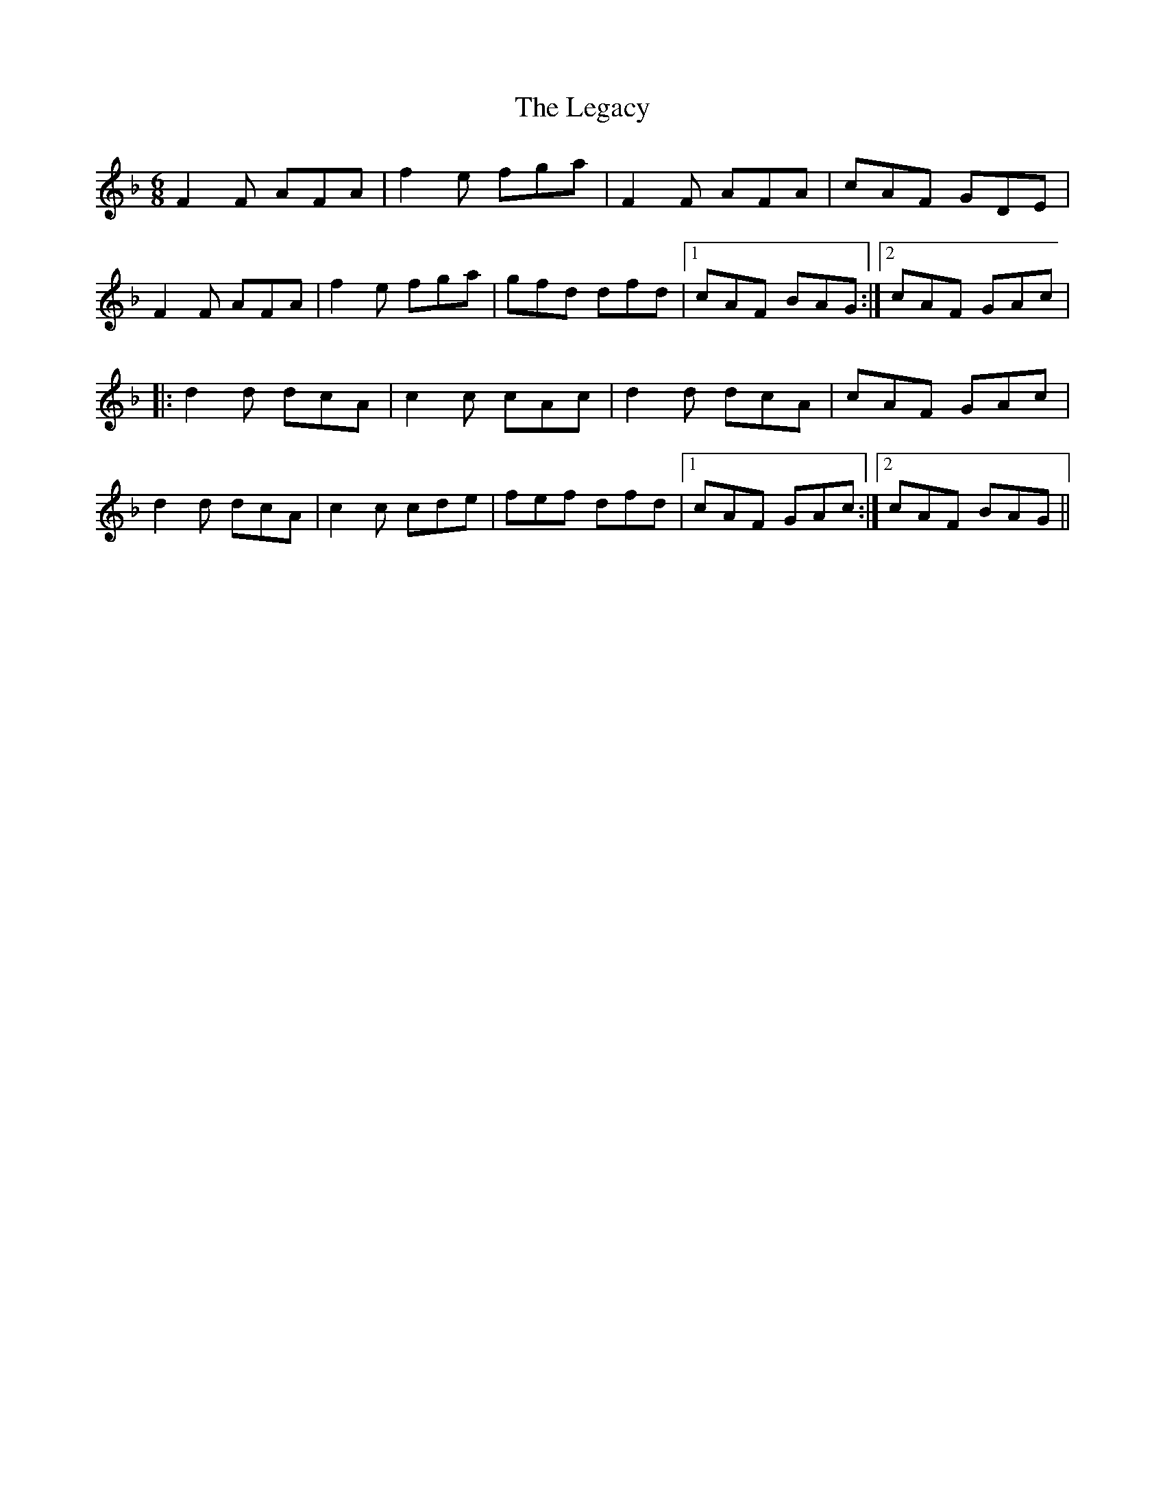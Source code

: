 X: 23323
T: Legacy, The
R: jig
M: 6/8
K: Fmajor
F2F AFA|f2 e fga|F2 F AFA|cAF GDE|
F2 F AFA|f2 e fga|gfd dfd|1 cAF BAG:|2 cAF GAc|
|:d2 d dcA|c2 c cAc|d2 d dcA|cAF GAc|
d2 d dcA|c2 c cde|fef dfd|1 cAF GAc:|2 cAF BAG||

